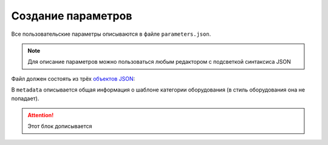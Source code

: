 Сoздание параметров
===================

Все пользовательские параметры описываются в файле ``parameters.json``.

.. note:: Для описание параметров можно пользоваться любым редактором с подсветкой синтаксиса JSON

Файл должен состоять из трёх `объектов JSON <https://www.json.org/json-ru.html>`_:

.. code-block::
    :linenos:

    {
        "metadata" : {..},
        "style_parameters" : {..},
        "ports" : {..}
    }

В ``metadata`` описывается общая информация о шаблоне категории оборудования (в стиль оборудования она не попадает).

.. code-block::
    :linenos:

    {
        "metadata" : {
            "name" : "Название оборудования",
            "description" : "Примечание",
            "version" : "1.0",
            "author" : "Иванов Иван Иванович"
        },
        ..
    }

.. attention:: Этот блок дописывается